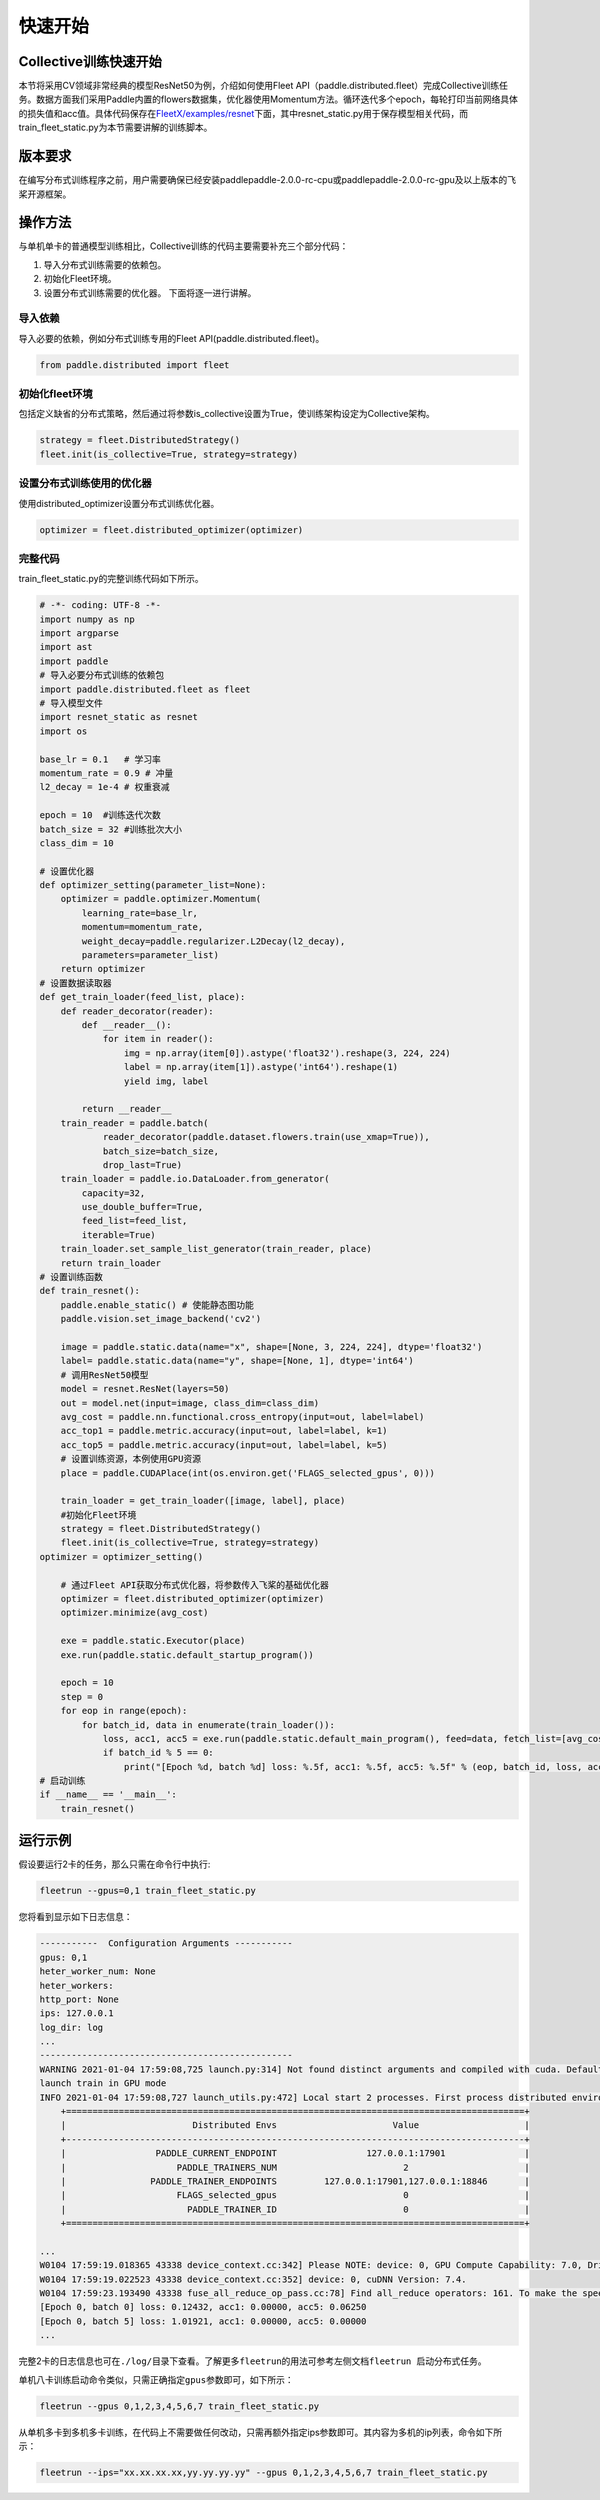 
快速开始
--------------

Collective训练快速开始
^^^^^^^^^^^^^^^^^^^^^^

本节将采用CV领域非常经典的模型ResNet50为例，介绍如何使用Fleet API（paddle.distributed.fleet）完成Collective训练任务。数据方面我们采用Paddle内置的flowers数据集，优化器使用Momentum方法。循环迭代多个epoch，每轮打印当前网络具体的损失值和acc值。具体代码保存在\ `FleetX/examples/resnet <https://github.com/PaddlePaddle/FleetX/blob/develop/examples/resnet>`_\ 下面，其中resnet_static.py用于保存模型相关代码，而train_fleet_static.py为本节需要讲解的训练脚本。

版本要求
^^^^^^^^

在编写分布式训练程序之前，用户需要确保已经安装paddlepaddle-2.0.0-rc-cpu或paddlepaddle-2.0.0-rc-gpu及以上版本的飞桨开源框架。

操作方法
^^^^^^^^

与单机单卡的普通模型训练相比，Collective训练的代码主要需要补充三个部分代码：


#. 导入分布式训练需要的依赖包。
#. 初始化Fleet环境。
#. 设置分布式训练需要的优化器。
   下面将逐一进行讲解。

导入依赖
~~~~~~~~

导入必要的依赖，例如分布式训练专用的Fleet API(paddle.distributed.fleet)。

.. code-block::

   from paddle.distributed import fleet

初始化fleet环境
~~~~~~~~~~~~~~~

包括定义缺省的分布式策略，然后通过将参数is_collective设置为True，使训练架构设定为Collective架构。

.. code-block::

   strategy = fleet.DistributedStrategy()
   fleet.init(is_collective=True, strategy=strategy)

设置分布式训练使用的优化器
~~~~~~~~~~~~~~~~~~~~~~~~~~

使用distributed_optimizer设置分布式训练优化器。

.. code-block::

   optimizer = fleet.distributed_optimizer(optimizer)

完整代码
~~~~~~~~

train_fleet_static.py的完整训练代码如下所示。

.. code-block:: py

   # -*- coding: UTF-8 -*-
   import numpy as np
   import argparse
   import ast
   import paddle
   # 导入必要分布式训练的依赖包
   import paddle.distributed.fleet as fleet
   # 导入模型文件
   import resnet_static as resnet
   import os

   base_lr = 0.1   # 学习率
   momentum_rate = 0.9 # 冲量
   l2_decay = 1e-4 # 权重衰减

   epoch = 10  #训练迭代次数
   batch_size = 32 #训练批次大小
   class_dim = 10

   # 设置优化器
   def optimizer_setting(parameter_list=None):
       optimizer = paddle.optimizer.Momentum(
           learning_rate=base_lr,
           momentum=momentum_rate,
           weight_decay=paddle.regularizer.L2Decay(l2_decay),
           parameters=parameter_list)
       return optimizer
   # 设置数据读取器
   def get_train_loader(feed_list, place):
       def reader_decorator(reader):
           def __reader__():
               for item in reader():
                   img = np.array(item[0]).astype('float32').reshape(3, 224, 224)
                   label = np.array(item[1]).astype('int64').reshape(1)
                   yield img, label

           return __reader__
       train_reader = paddle.batch(
               reader_decorator(paddle.dataset.flowers.train(use_xmap=True)),
               batch_size=batch_size,
               drop_last=True)
       train_loader = paddle.io.DataLoader.from_generator(
           capacity=32,
           use_double_buffer=True,
           feed_list=feed_list,
           iterable=True)
       train_loader.set_sample_list_generator(train_reader, place)
       return train_loader
   # 设置训练函数
   def train_resnet():
       paddle.enable_static() # 使能静态图功能
       paddle.vision.set_image_backend('cv2')

       image = paddle.static.data(name="x", shape=[None, 3, 224, 224], dtype='float32')
       label= paddle.static.data(name="y", shape=[None, 1], dtype='int64')
       # 调用ResNet50模型
       model = resnet.ResNet(layers=50)
       out = model.net(input=image, class_dim=class_dim)
       avg_cost = paddle.nn.functional.cross_entropy(input=out, label=label)
       acc_top1 = paddle.metric.accuracy(input=out, label=label, k=1)
       acc_top5 = paddle.metric.accuracy(input=out, label=label, k=5)
       # 设置训练资源，本例使用GPU资源
       place = paddle.CUDAPlace(int(os.environ.get('FLAGS_selected_gpus', 0)))

       train_loader = get_train_loader([image, label], place)
       #初始化Fleet环境
       strategy = fleet.DistributedStrategy()
       fleet.init(is_collective=True, strategy=strategy)
   optimizer = optimizer_setting()

       # 通过Fleet API获取分布式优化器，将参数传入飞桨的基础优化器
       optimizer = fleet.distributed_optimizer(optimizer)
       optimizer.minimize(avg_cost)

       exe = paddle.static.Executor(place)
       exe.run(paddle.static.default_startup_program())

       epoch = 10
       step = 0
       for eop in range(epoch):
           for batch_id, data in enumerate(train_loader()):
               loss, acc1, acc5 = exe.run(paddle.static.default_main_program(), feed=data, fetch_list=[avg_cost.name, acc_top1.name, acc_top5.name])             
               if batch_id % 5 == 0:
                   print("[Epoch %d, batch %d] loss: %.5f, acc1: %.5f, acc5: %.5f" % (eop, batch_id, loss, acc1, acc5))
   # 启动训练
   if __name__ == '__main__':
       train_resnet()

运行示例
^^^^^^^^

假设要运行2卡的任务，那么只需在命令行中执行:

.. code-block::

   fleetrun --gpus=0,1 train_fleet_static.py

您将看到显示如下日志信息：

.. code-block::

   -----------  Configuration Arguments -----------
   gpus: 0,1
   heter_worker_num: None
   heter_workers:
   http_port: None
   ips: 127.0.0.1
   log_dir: log
   ...
   ------------------------------------------------
   WARNING 2021-01-04 17:59:08,725 launch.py:314] Not found distinct arguments and compiled with cuda. Default use collective mode
   launch train in GPU mode
   INFO 2021-01-04 17:59:08,727 launch_utils.py:472] Local start 2 processes. First process distributed environment info (Only For Debug):
       +=======================================================================================+
       |                        Distributed Envs                      Value                    |
       +---------------------------------------------------------------------------------------+
       |                 PADDLE_CURRENT_ENDPOINT                 127.0.0.1:17901               |
       |                     PADDLE_TRAINERS_NUM                        2                      |
       |                PADDLE_TRAINER_ENDPOINTS         127.0.0.1:17901,127.0.0.1:18846       |
       |                     FLAGS_selected_gpus                        0                      |
       |                       PADDLE_TRAINER_ID                        0                      |
       +=======================================================================================+

   ...
   W0104 17:59:19.018365 43338 device_context.cc:342] Please NOTE: device: 0, GPU Compute Capability: 7.0, Driver API Version: 10.2, Runtime API Version: 9.2
   W0104 17:59:19.022523 43338 device_context.cc:352] device: 0, cuDNN Version: 7.4.
   W0104 17:59:23.193490 43338 fuse_all_reduce_op_pass.cc:78] Find all_reduce operators: 161. To make the speed faster, some all_reduce ops are fused during training, after fusion, the number of all_reduce ops is 5.
   [Epoch 0, batch 0] loss: 0.12432, acc1: 0.00000, acc5: 0.06250
   [Epoch 0, batch 5] loss: 1.01921, acc1: 0.00000, acc5: 0.00000
   ...

完整2卡的日志信息也可在\ ``./log/``\ 目录下查看。了解更多\ ``fleetrun``\ 的用法可参考左侧文档\ ``fleetrun 启动分布式任务``\ 。

单机八卡训练启动命令类似，只需正确指定\ ``gpus``\ 参数即可，如下所示：

.. code-block::

   fleetrun --gpus 0,1,2,3,4,5,6,7 train_fleet_static.py

从单机多卡到多机多卡训练，在代码上不需要做任何改动，只需再额外指定ips参数即可。其内容为多机的ip列表，命令如下所示：

.. code-block::

   fleetrun --ips="xx.xx.xx.xx,yy.yy.yy.yy" --gpus 0,1,2,3,4,5,6,7 train_fleet_static.py
